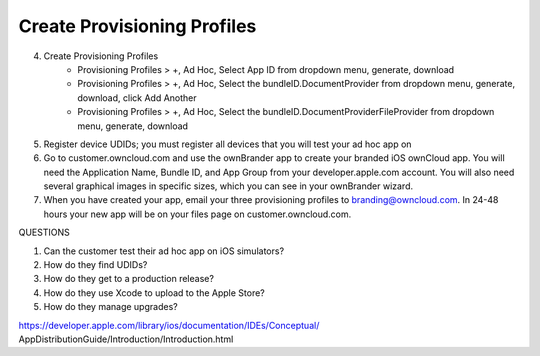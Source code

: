 ============================
Create Provisioning Profiles
============================


4. Create Provisioning Profiles
    * Provisioning Profiles > +, Ad Hoc, Select App ID from dropdown menu, 
      generate, download
    * Provisioning Profiles > +, Ad Hoc, Select the bundleID.DocumentProvider  
      from dropdown menu, generate, download, click Add Another
    * Provisioning Profiles > +, Ad Hoc, Select the  
      bundleID.DocumentProviderFileProvider from dropdown menu, generate, 
      download
    
5.  Register device UDIDs; you must register all devices that you will test 
    your ad hoc app on   
    
6.  Go to customer.owncloud.com and use the ownBrander app to create your 
    branded iOS ownCloud app. You will need the Application Name, Bundle ID, 
    and App Group from your developer.apple.com account. You will also need 
    several graphical images in specific sizes, which you can see in your 
    ownBrander wizard.
    
7.  When you have created your app, email your three provisioning profiles to 
    branding@owncloud.com. In 24-48 hours your new app will be on your files 
    page on customer.owncloud.com.


QUESTIONS    

1. Can the customer test their ad hoc app on iOS simulators?
2. How do they find UDIDs?
3. How do they get to a production release?
4. How do they use Xcode to upload to the Apple Store?
5. How do they manage upgrades?

https://developer.apple.com/library/ios/documentation/IDEs/Conceptual/
AppDistributionGuide/Introduction/Introduction.html